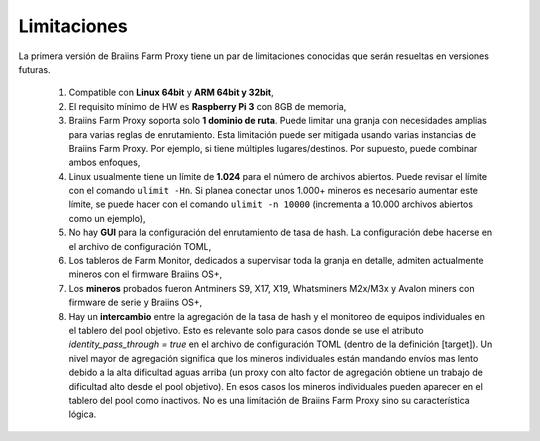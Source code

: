 
.. raw:: html

    <script>
      window.fwSettings={
      'widget_id':77000003511
      };
      !function(){if("function"!=typeof window.FreshworksWidget){var n=function(){n.q.push(arguments)};n.q=[],window.FreshworksWidget=n}}()
    </script>
    <script type='text/javascript' src='https://euc-widget.freshworks.com/widgets/77000003511.js' async defer></script>

############
Limitaciones
############

.. contents::
  :local:
  :depth: 2

La primera versión de Braiins Farm Proxy tiene un par de limitaciones conocidas que serán resueltas en versiones futuras.

 1.  Compatible con **Linux 64bit** y **ARM 64bit y 32bit**,
 2.  El requisito mínimo de HW es **Raspberry Pi 3** con 8GB de memoria,
 3.  Braiins Farm Proxy soporta solo **1 dominio de ruta**. Puede limitar una granja con necesidades amplias para varias reglas de enrutamiento. Esta limitación puede ser mitigada usando varias instancias de Braiins Farm Proxy. Por ejemplo, si tiene múltiples lugares/destinos. Por supuesto, puede combinar ambos enfoques,
 4.  Linux usualmente tiene un límite de **1.024** para el número de archivos abiertos. Puede revisar el límite con el comando ``ulimit -Hn``. Si planea conectar unos 1.000+ mineros es necesario aumentar este límite, se puede hacer con el comando ``ulimit -n 10000`` (incrementa a 10.000 archivos abiertos como un ejemplo),
 5.  No hay **GUI** para la configuración del enrutamiento de tasa de hash. La configuración debe hacerse en el archivo de configuración TOML,
 6.  Los tableros de Farm Monitor, dedicados a supervisar toda la granja en detalle, admiten actualmente mineros con el firmware Braiins OS+,
 7.  Los **mineros** probados fueron Antminers S9, X17, X19, Whatsminers M2x/M3x y Avalon miners con firmware de serie y Braiins OS+,
 8.  Hay un **intercambio** entre la agregación de la tasa de hash y el monitoreo de equipos individuales en el tablero del pool objetivo. Esto es relevante solo para casos donde se use el atributo *identity_pass_through = true* en el archivo de configuración TOML (dentro de la definición [target]). Un nivel mayor de agregación significa que los mineros individuales están mandando envíos mas lento debido a la alta dificultad aguas arriba (un proxy con alto factor de agregación obtiene un trabajo de dificultad alto desde el pool objetivo). En esos casos los mineros individuales pueden aparecer en el tablero del pool como inactivos. No es una limitación de Braiins Farm Proxy sino su característica lógica.
